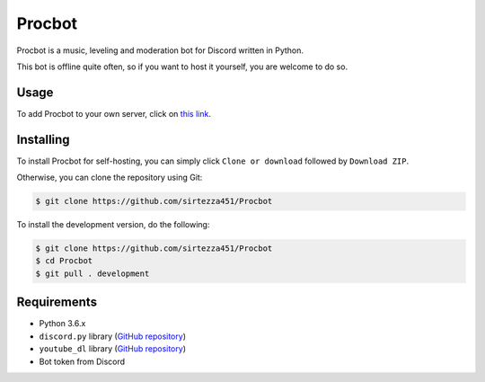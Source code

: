 Procbot
=======

.. image:: https://discordbots.org/api/widget/status/477014316063784961.svg?noavatar=true
   :target: https://discordbots.org/bot/477014316063784961
.. image:: https://discordbots.org/api/widget/lib/477014316063784961.svg?noavatar=true
   :target: https://discordbots.org/bot/477014316063784961

Procbot is a music, leveling and moderation bot for Discord written in Python.

This bot is offline quite often, so if you want to host it yourself, you are welcome to do so.

Usage
-----

To add Procbot to your own server, click on `this link <https://discordapp.com/api/oauth2/authorize?client_id=477014316063784961&permissions=8&scope=bot>`__.

Installing
----------

To install Procbot for self-hosting, you can simply click ``Clone or download`` followed by ``Download ZIP``.

Otherwise, you can clone the repository using Git:

.. code:: sh

    $ git clone https://github.com/sirtezza451/Procbot
    
To install the development version, do the following:

.. code:: sh

    $ git clone https://github.com/sirtezza451/Procbot
    $ cd Procbot
    $ git pull . development

Requirements
------------

* Python 3.6.x
* ``discord.py`` library (`GitHub repository <https://github.com/Rapptz/discord.py/tree/rewrite>`__)
* ``youtube_dl`` library (`GitHub repository <https://github.com/rg3/youtube-dl>`__)
* Bot token from Discord
